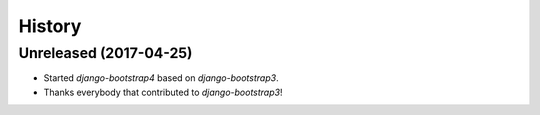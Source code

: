 .. :changelog:

History
-------

Unreleased (2017-04-25)
+++++++++++++++++++++++

- Started `django-bootstrap4` based on `django-bootstrap3`.
- Thanks everybody that contributed to `django-bootstrap3`!